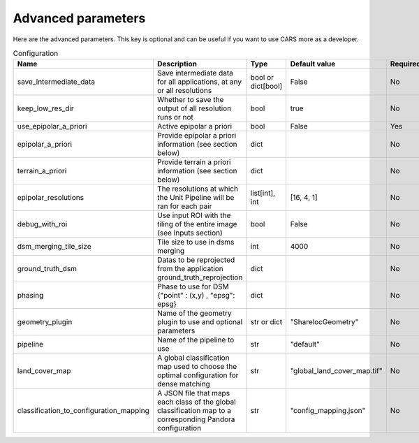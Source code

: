 .. _advanced_parameters:

Advanced parameters
===================

Here are the advanced parameters. This key is optional and can be useful if you want to use CARS more as a developer.

.. list-table:: Configuration
    :widths: 19 19 19 19 19
    :header-rows: 1

    * - Name
      - Description
      - Type
      - Default value
      - Required
    * - save_intermediate_data
      - Save intermediate data for all applications, at any or all resolutions
      - bool or dict[bool]
      - False
      - No
    * - keep_low_res_dir
      - Whether to save the output of all resolution runs or not 
      - bool
      - true
      - No
    * - use_epipolar_a_priori
      - Active epipolar a priori
      - bool
      - False
      - Yes
    * - epipolar_a_priori
      - Provide epipolar a priori information (see section below)
      - dict
      -
      - No
    * - terrain_a_priori
      - Provide terrain a priori information (see section below)
      - dict
      -
      - No
    * - epipolar_resolutions
      - The resolutions at which the Unit Pipeline will be ran for each pair
      - list[int], int
      - [16, 4, 1]
      - No
    * - debug_with_roi
      - Use input ROI with the tiling of the entire image (see Inputs section)
      - bool
      - False
      - No
    * - dsm_merging_tile_size
      - Tile size to use in dsms merging
      - int
      - 4000
      - No
    * - ground_truth_dsm
      - Datas to be reprojected from the application ground_truth_reprojection
      - dict
      -
      - No
    * - phasing
      - Phase to use for DSM {"point" : (x,y) , "epsg": epsg}
      - dict
      -
      - No
    * - geometry_plugin
      - Name of the geometry plugin to use and optional parameters
      - str or dict
      - "SharelocGeometry"
      - No
    * - pipeline
      - Name of the pipeline to use
      - str
      - "default"
      - No
    * - land_cover_map
      - A global classification map used to choose the optimal configuration for dense matching
      - str
      - "global_land_cover_map.tif"
      - No
    * - classification_to_configuration_mapping
      - A JSON file that maps each class of the global classification map to a corresponding Pandora configuration
      - str
      - "config_mapping.json"
      - No


.. tabs::

    .. tab:: Save intermediate data

        The `save_intermediate_data` flag can be used to activate and deactivate the saving of the possible output of applications.

        It is set in the `advanced` category and can be overloaded in each application separately. It defaults to false, meaning that no intermediate product is saved. 
        Intermediate data are saved in the `dump_dir` folder found in CARS output directory, with a subfolder corresponding to each application.

        For example, setting `save_intermediate_data` to `true` in `advanced` and to `false` in `applications/point_cloud_rasterization` will activate product saving in all applications except `point_cloud_rasterization`.
        Conversely, setting it to `false` in `advanced` and to `true` in `applications/point_cloud_rasterization` will only save rasterization outputs.

        Intermediate data refers to all files that are not part of an output product. Files that compose an output product will not be found in the application dump directory.
        For example if `dsm` is requested as output product, the `dsm.tif` files and all activated dsm auxiliary files will not be found in `rasterization` dump directory.
        This directory will still contain the files generated by the `rasterization` application that are not part of the `dsm` product.

        `save_intermediate_data` can be either a dict or a bool.
        A bool will enable `save_intermediate_data` for all resolutions.
        A dict will enable it for any resolution where it's marked as true, and disable it for any resolution where it's marked as false (or isn't in the dict).

        The following example enables `save_intermediate_data` for all applications at all resolutions : 

        .. include-cars-config:: ../example_configs/configuration/advanced_save_intermediate_data_1

        This in turn will produce the following folder structure :

        .. code-block::

            cars_output_folder/
                dsm/
                dump_dir/
                intermediate_res/
                    out_res16/
                        dsm/
                        dump_dir/
                    out_res4/
                        dsm/
                        dump_dir/
        
        The following example enables `save_intermediate_data` for all applications at resolution 16, while keeping it disabled for both resolution 4 and resolution 1 :

        .. include-cars-config:: ../example_configs/configuration/advanced_save_intermediate_data_2


    .. tab:: Keep low res dir

        The `keep_low_res_dir` parameter flag can be used to specify that you would like the intermediate DSMs and DEMs to be saved in their respective directory.

        By default, since `keep_low_res_dir` is true, you will find the intermediate DSMs and DEMs in `intermediate_res/out_res{resolution_value}/dsm`.
        If `save_intermediate_data` was enabled for an application of an intermediate resolution, those results will be found in `intermediate_res/out_res{resolution_value}/dump_dir`.

        The following example disables the saving of the outputs of all intermediate resolutions:

        .. include-cars-config:: ../example_configs/configuration/advanced_keep_low_res_dir
        
    .. tab:: Epipolar a priori

        The CARS pipeline produces a ``used_conf.json`` in the `outdir` that contains the `epipolar_a_priori`
        information for each sensor image pairs. If you wish to re-run CARS, this time by skipping the
        sparse matching, you can use the ``used_conf.json`` as the new input configuration, with
        its `use_epipolar_a_priori` parameter set to `True`.

        For each sensor images, the epipolar a priori are filled as following:

        +-----------------------+-------------------------------------------------------------+--------+----------------+----------------------------------+
        | Name                  | Description                                                 | Type   | Default value  | Required                         |
        +=======================+=============================================================+========+================+==================================+
        | *grid_correction*     | The grid correction coefficients                            | list   |                | if use_epipolar_a_priori is True |
        +-----------------------+-------------------------------------------------------------+--------+----------------+----------------------------------+
        | *disparity_range*     | The disparity range [disp_min, disp_max]                    | list   |                | if use_epipolar_a_priori is True |
        +-----------------------+-------------------------------------------------------------+--------+----------------+----------------------------------+

        .. note::

            The grid correction coefficients are based on bilinear model with 6 parameters [x1,x2,x3,y1,y2,y3].
            The None value produces no grid correction (equivalent to parameters [0,0,0,0,0,0]).


    .. tab:: Terrain a priori

        The `terrain_a_priori` is used at the same time that `epipolar_a_priori`.
        If `use_epipolar_a_priori` is activated, `epipolar_a_priori` and `terrain_a_priori` must be provided.
        The terrain_a_priori data dict is produced during low or full resolution dsm pipeline.

        The terrain a priori is initially populated with DEM information.

        +----------------+-------------------------------------------------------------+--------+----------------+----------------------------------+
        | Name           | Description                                                 | Type   | Default value  | Required                         |
        +================+=============================================================+========+================+==================================+
        | *dem_median*   | DEM generated with median function                          | str    |                | if use_epipolar_a_priori is True |
        +----------------+-------------------------------------------------------------+--------+----------------+----------------------------------+
        | *dem_min*      | DEM generated with min function                             | str    |                | if use_epipolar_a_priori is True |
        +----------------+-------------------------------------------------------------+--------+----------------+----------------------------------+
        | *dem_max*      | DEM generated with max function                             | str    |                | if use_epipolar_a_priori is True |
        +----------------+-------------------------------------------------------------+--------+----------------+----------------------------------+

    .. tab:: Epipolar resolutions

        The `epipolar_resolutions` parameter is used to specify the number and resolution of Unit Pipeline runs.
        Resolutions are set from the lowest to the highest, with 1 being the highest possible.
        A resolution of n means that one pixel from the downsampled image will be calculated using n² pixels from the full-res image.
        
        For example, epipolar_resolutions = [16, 4, 2, 1] with an image of 2048x3072 and a pixel size of 1 m will run the Unit Pipeline four times :

        - First (16), with a size of 128x192 and a pixel size of 16 m
        - Then (4), with a resolution of 512x768 and a pixel size of 4 m
        - Then (2), with a resolution of 1024x1536 and a pixel size of 2 m
        - Then (1), with a resolution of 2048x3072 and the original pixel size of 1 m

        Each run will provide an apriori on the height of the terrain at each position for the next run, resulting in a low computation time.


    .. tab:: Ground truth DSM

        To activate the ground truth reprojection application, it is necessary to specify the required inputs in the advanced settings.
        For this, a dictionary named `ground_truth_dsm` must be added, containing the keys presented in the following table.
        By default, the used dsm is considered on ellipsoid. If not, fill the `geoid` parameter.

        +---------------------------------+------------------------------------------------------------+--------------------+------------------------------+-------------------------------------------------------+----------+
        | Name                            | Description                                                | Type               | Available value              | Default value                                         | Required |
        +=================================+============================================================+====================+==============================+=======================================================+==========+
        | dsm                             | Path to ground truth dsm (Lidar for example)               | string             |                              |                                                       | Yes      |
        +---------------------------------+------------------------------------------------------------+--------------------+------------------------------+-------------------------------------------------------+----------+
        | geoid                           | DSM geoid.                                                 | bool or string     |                              |  False                                                | No       |
        +---------------------------------+------------------------------------------------------------+--------------------+------------------------------+-------------------------------------------------------+----------+
        | auxiliary_data                  | The lidar auxiliaries data                                 | dict               |                              |  None                                                 | No       |
        +---------------------------------+------------------------------------------------------------+--------------------+------------------------------+-------------------------------------------------------+----------+
        | auxiliary_data_interpolation    | The lidar auxiliaries data interpolator                    | dict               |                              |  None (nearest if auxiliary_data is not None)         | No       |
        +---------------------------------+------------------------------------------------------------+--------------------+------------------------------+-------------------------------------------------------+----------+

        .. note::

            The parameter `geoid` refers to the vertical reference of the ground truth DSM. It can be set as a string to provide the path to a geoid file on disk, or as a boolean: if set to True CARS default geoid is used, if set to False no vertical offset is applied (ellipsoid reference).

        Example:

        .. include-cars-config:: ../example_configs/configuration/advanced_ground_truth_dsm

    .. tab:: Phasing

        Phase can be added to make sure multiple DSMs can be merged in "dsm -> dsm" pipeline.
        "point" and "epsg" of point must be specified

        +-------------------+--------------------------+----------------+-------------------------+---------------------------------------+----------+
        | Name              | Description              | Type           | Default value           | Available values                      | Required |
        +===================+==========================+================+=========================+=======================================+==========+
        | *point*           | Point to phase on        | tuple          | None                    |                                       | False    |
        +-------------------+--------------------------+----------------+-------------------------+---------------------------------------+----------+
        | *epsg*            | Epsg of point            | int            | None                    |                                       | False    |
        +-------------------+--------------------------+----------------+-------------------------+---------------------------------------+----------+

        .. include-cars-config:: ../example_configs/configuration/advanced_phasing

    .. tab:: Geometry plugin

        This section describes configuration of the geometry plugins for CARS, please refer to :ref:`plugins` section for details on plugins installation.

        +-------------------+-----------------------+----------------+-------------------------+---------------------------------------+----------+
        | Name              | Description           | Type           | Default value           | Available values                      | Required |
        +===================+=======================+================+=========================+=======================================+==========+
        | *geometry_plugin* | The plugin to use     | str or dict    | "SharelocGeometry"      | "SharelocGeometry"                    | False    |
        +-------------------+-----------------------+----------------+-------------------------+---------------------------------------+----------+

        **geometry_plugin** allow user to specify other parameters, through a dictionary:

        +-----------------------------+------------------------------------------------------------------------------------+----------------+-------------------------+---------------------------------------+----------+
        | Name                        | Description                                                                        | Type           | Default value           | Available values                      | Required |
        +=============================+====================================================================================+================+=========================+=======================================+==========+
        | *plugin_name*               | The plugin name to use                                                             | str            | "SharelocGeometry"      | "SharelocGeometry"                    | False    |
        +-----------------------------+------------------------------------------------------------------------------------+----------------+-------------------------+---------------------------------------+----------+
        | *interpolator*              | Interpolator to use                                                                | str            | "cubic"                 | "cubic" , "linear"                    | False    |
        +-----------------------------+------------------------------------------------------------------------------------+----------------+-------------------------+---------------------------------------+----------+
        | *dem_roi_margin*            | Additional margin for DEM : [factor_of_terrain_bounds, constant_margin_in_degrees] | list           | [0.25, 0.02]            |                                       | False    |
        +-----------------------------+------------------------------------------------------------------------------------+----------------+-------------------------+---------------------------------------+----------+


        To use Shareloc geometry library, CARS input configuration should be defined as :

        .. include-cars-config:: ../example_configs/configuration/advanced_geometry_plugin_1

        **geometry_plugin** specify the plugin to use, but other configuration parameters can be specified :

        .. include-cars-config:: ../example_configs/configuration/advanced_geometry_plugin_2

        The particularities in the configuration file are:

        * **geomodel.model_type**: Depending on the nature of the geometric models indicated above, this field as to be defined as :term:`RPC` or `GRID`. By default, "RPC".
        * **initial_elevation**: Field contains the path to the **file** corresponding the srtm tiles covering the production (and **not** a directory !!)
        * **geometry_plugin**: Parameter configured to "SharelocGeometry" to use Shareloc plugin.

        Parameter can also be defined as a string *path* instead of a dictionary in the configuration. In this case, geomodel parameter will
        be changed to a dictionary before launching the pipeline. The dictionary will be :

        .. include-cars-config:: ../example_configs/configuration/advanced_geometry_plugin_3

        .. note::

            Be aware that geometric models must therefore be opened by Shareloc directly in this case, and supported sensors may evolve.

    .. tab:: Pipeline configurations
        The ``pipeline`` key is optional and allows users to choose the pipeline they would like to run. By default, CARS has a single pipeline: `default`.
        This pipeline is modular and can be adapted to your needs. This sections provides examples of specific configurations.

        Installed plugins may provide additional pipelines. The inputs and outputs are specific to each pipeline. This section describes the pipeline available in CARS.

        +----------------+-----------------------+--------+---------------+------------------+----------+
        | Name           | Description           | Type   | Default value | Available values | Required |
        +================+=======================+========+===============+==================+==========+
        | *pipeline*     | The pipeline to use   | str    | "default"     | "default"        | False    |
        +----------------+-----------------------+--------+---------------+------------------+----------+

        .. include-cars-config:: ../example_configs/configuration/advanced_pipeline
